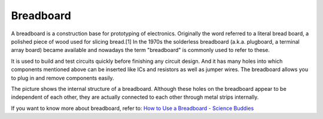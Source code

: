 .. _breadboard:

Breadboard
==============

.. image:: img/breadboard.png
    :width: 600

A breadboard is a construction base for prototyping of electronics. Originally the word referred to a literal bread board, a polished piece of wood used for slicing bread.[1] In the 1970s the solderless breadboard (a.k.a. plugboard, a terminal array board) became available and nowadays the term "breadboard" is commonly used to refer to these.

It is used to build and test circuits quickly before finishing any circuit design. 
And it has many holes into which components mentioned above can be inserted like ICs and resistors as well as jumper wires. 
The breadboard allows you to plug in and remove components easily. 

The picture shows the internal structure of a breadboard. 
Although these holes on the breadboard appear to be independent of each other, they are actually connected to each other through metal strips internally.

.. image:: img/breadboard_internal.png
    :width: 600

If you want to know more about breadboard, refer to: `How to Use a Breadboard - Science Buddies <https://www.sciencebuddies.org/science-fair-projects/references/how-to-use-a-breadboard#pth-smd>`_








